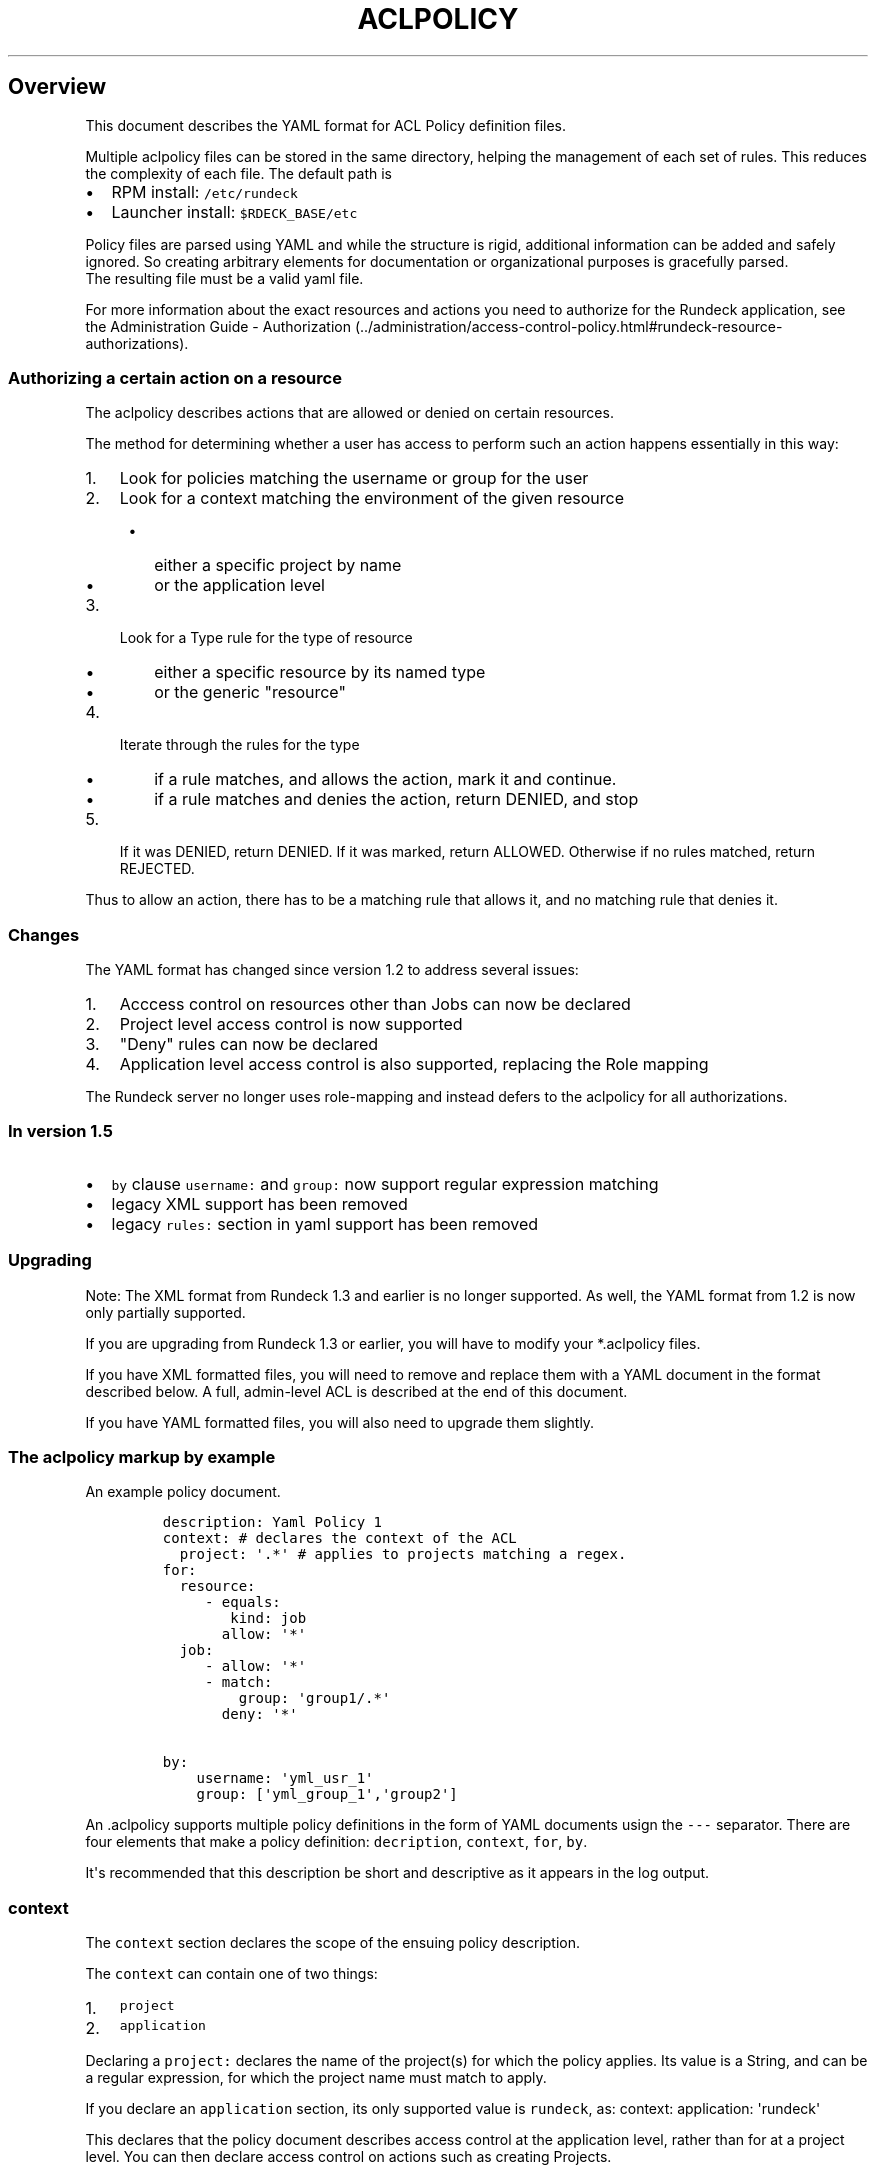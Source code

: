.TH "ACLPOLICY" "" "December 20, 2013" "" ""
.SH Overview
.PP
This document describes the YAML format for ACL Policy definition files.
.PP
Multiple aclpolicy files can be stored in the same directory, helping
the management of each set of rules.
This reduces the complexity of each file.
The default path is
.IP \[bu] 2
RPM install: \f[C]/etc/rundeck\f[]
.IP \[bu] 2
Launcher install: \f[C]$RDECK_BASE/etc\f[]
.PP
Policy files are parsed using YAML and while the structure is rigid,
additional information can be added and safely ignored.
So creating arbitrary elements for documentation or organizational
purposes is gracefully parsed.
.PD 0
.P
.PD
The resulting file must be a valid yaml file.
.PP
For more information about the exact resources and actions you need to
authorize for the Rundeck application, see the Administration Guide \-
Authorization (../administration/access-control-policy.html#rundeck-resource-authorizations).
.SS Authorizing a certain action on a resource
.PP
The aclpolicy describes actions that are allowed or denied on certain
resources.
.PP
The method for determining whether a user has access to perform such an
action happens essentially in this way:
.IP "1." 3
Look for policies matching the username or group for the user
.IP "2." 3
Look for a context matching the environment of the given resource
.RS 4
.IP \[bu] 2
either a specific project by name
.IP \[bu] 2
or the application level
.RE
.IP "3." 3
Look for a Type rule for the type of resource
.RS 4
.IP \[bu] 2
either a specific resource by its named type
.IP \[bu] 2
or the generic "resource"
.RE
.IP "4." 3
Iterate through the rules for the type
.RS 4
.IP \[bu] 2
if a rule matches, and allows the action, mark it and continue.
.IP \[bu] 2
if a rule matches and denies the action, return DENIED, and stop
.RE
.IP "5." 3
If it was DENIED, return DENIED.
If it was marked, return ALLOWED.
Otherwise if no rules matched, return REJECTED.
.PP
Thus to allow an action, there has to be a matching rule that allows it,
and no matching rule that denies it.
.SS Changes
.PP
The YAML format has changed since version 1.2 to address several issues:
.IP "1." 3
Acccess control on resources other than Jobs can now be declared
.IP "2." 3
Project level access control is now supported
.IP "3." 3
"Deny" rules can now be declared
.IP "4." 3
Application level access control is also supported, replacing the Role
mapping
.PP
The Rundeck server no longer uses role\-mapping and instead defers to
the aclpolicy for all authorizations.
.SS In version 1.5
.IP \[bu] 2
\f[C]by\f[] clause \f[C]username:\f[] and \f[C]group:\f[] now support
regular expression matching
.IP \[bu] 2
legacy XML support has been removed
.IP \[bu] 2
legacy \f[C]rules:\f[] section in yaml support has been removed
.SS Upgrading
.PP
Note: The XML format from Rundeck 1.3 and earlier is no longer
supported.
As well, the YAML format from 1.2 is now only partially supported.
.PP
If you are upgrading from Rundeck 1.3 or earlier, you will have to
modify your *.aclpolicy files.
.PP
If you have XML formatted files, you will need to remove and replace
them with a YAML document in the format described below.
A full, admin\-level ACL is described at the end of this document.
.PP
If you have YAML formatted files, you will also need to upgrade them
slightly.
.SS The aclpolicy markup by example
.PP
An example policy document.
.IP
.nf
\f[C]
description:\ Yaml\ Policy\ 1
context:\ #\ declares\ the\ context\ of\ the\ ACL
\ \ project:\ \[aq].*\[aq]\ #\ applies\ to\ projects\ matching\ a\ regex.
for:
\ \ resource:
\ \ \ \ \ \-\ equals:
\ \ \ \ \ \ \ \ kind:\ job
\ \ \ \ \ \ \ allow:\ \[aq]*\[aq]
\ \ job:
\ \ \ \ \ \-\ allow:\ \[aq]*\[aq]
\ \ \ \ \ \-\ match:
\ \ \ \ \ \ \ \ \ group:\ \[aq]group1/.*\[aq]
\ \ \ \ \ \ \ deny:\ \[aq]*\[aq]

by:
\ \ \ \ username:\ \[aq]yml_usr_1\[aq]
\ \ \ \ group:\ [\[aq]yml_group_1\[aq],\[aq]group2\[aq]]
\f[]
.fi
.PP
An .aclpolicy supports multiple policy definitions in the form of YAML
documents usign the \f[C]\-\-\-\f[] separator.
There are four elements that make a policy definition:
\f[C]decription\f[], \f[C]context\f[], \f[C]for\f[], \f[C]by\f[].
.PP
It\[aq]s recommended that this description be short and descriptive as
it appears in the log output.
.SS \f[C]context\f[]
.PP
The \f[C]context\f[] section declares the scope of the ensuing policy
description.
.PP
The \f[C]context\f[] can contain one of two things:
.IP "1." 3
\f[C]project\f[]
.IP "2." 3
\f[C]application\f[]
.PP
Declaring a \f[C]project:\f[] declares the name of the project(s) for
which the policy applies.
Its value is a String, and can be a regular expression, for which the
project name must match to apply.
.PP
If you declare an \f[C]application\f[] section, its only supported value
is \f[C]rundeck\f[], as: context: application: \[aq]rundeck\[aq]
.PP
This declares that the policy document describes access control at the
application level, rather than for at a project level.
You can then declare access control on actions such as creating
Projects.
.PP
Note that to provide a full "admin" level access control for a user or
group, then two policies must be defined, for application level as well
as for project level.
.PP
\f[B]NOTE\f[] if you are upgrading a yaml 1.2 format document, you will
need to add a \f[C]context\f[] section.
.SS \f[C]for\f[]
.PP
The \f[C]for\f[] section declares a set of resource types, each
containing a sequence of matching rules which allow or deny certain
actions.
.PP
Resource types declare the type of a specific resource for the match,
and the generic "resource" is used to declare rules for all resources of
a certain type.
.PP
Inside \f[C]for\f[] is an entry for any of these resource types:
.IP \[bu] 2
\f[C]job\f[] \- a Rundeck Job
.IP \[bu] 2
\f[C]node\f[] \- a Node resource
.IP \[bu] 2
\f[C]adhoc\f[] \- an Ad\-hoc execution
.IP \[bu] 2
\f[C]project\f[] \- a Project
.IP \[bu] 2
\f[C]resource\f[] \- indicates rules for all resources of a certain kind
.PP
Within each type section is a sequence of rules.
Recall that in YAML, a sequence is defined using multiple \f[C]\-\f[]
indicators, or within \f[C][\f[] and \f[C]]\f[] and separated by commas.
.PP
Yaml sequences:
.IP
.nf
\f[C]
\ \ \ \ \-\ a
\ \ \ \ \-\ b
\f[]
.fi
.PP
also:
.IP
.nf
\f[C]
\ \ \ \ [\ a,\ b\ ]
\f[]
.fi
.SS Type rules
.PP
Type rules are in the form:
.IP
.nf
\f[C]
matching*:
\ property:\ value
allow:\ actions
deny:\ actions
\f[]
.fi
.PP
Each rule has one or more of these Action entries:
.IP \[bu] 2
\f[C]allow\f[] \- (List or String) \- the actions allowed
.IP \[bu] 2
\f[C]deny\f[] \- (List or String) \- the actions denied
.PP
It also has one or more of these "Matching" entries:
.IP \[bu] 2
\f[C]match\f[] \- (List or String) \- regular expression matches
.IP \[bu] 2
\f[C]equals\f[] \- (String) \- equality matches
.IP \[bu] 2
\f[C]contains\f[] \- (List or String) \- superset membership matches
.IP \[bu] 2
\f[C]subset\f[] \- (List or String) \- subset membership matches
.PP
Each Matching entry is composed of \f[C]property:\ value\f[], which
declare what property of the resource to test, and what value or values
to apply the matching rule to.
.PP
For example, to declare a rule for a resource with a "name" property of
"bob" exactly, use \f[C]equals\f[]:
.IP
.nf
\f[C]
\ \ \ \ equals:
\ \ \ \ \ \ name:\ bob
\ \ \ \ allow:\ [action1,\ action2]
\ \ \ \ deny:\ action3
\f[]
.fi
.PP
For regular expression matching, use \f[C]match\f[]:
.IP
.nf
\f[C]
\ \ \ \ match:
\ \ \ \ \ \ name:\ \[aq]bob|sam\[aq]
\f[]
.fi
.PP
For set membership matches, such as matching a Node that must have three
different tags, you can use \f[C]contains\f[]
.IP
.nf
\f[C]
\ \ \ \ contains:
\ \ \ \ \ \ tags:\ [a,b,c]
\f[]
.fi
.PP
The \f[C]match\f[] and \f[C]contains\f[] allow a list of property
values, and all of them must match the resource\[aq]s property for the
rule to match.
This allows the basic boolean AND logic.
For OR logic, you can simply declare another rule in the sequence since
all rules are checked (except in the case of an explicit deny).
.PP
The \f[C]subset\f[] match allows a list of property values, and will
fail if the resource has any values \f[I]not\f[] included in the subset.
.SS \f[C]by\f[]
.PP
Within \f[C]by\f[] are \f[C]username\f[] and \f[C]group\f[] entries that
declare who the policy applies to.
.PP
Each entry can contain a single string, or a sequence of strings to
define multiple entries.
.PP
Regular expressions are supported in the username or group.
.PP
A single match will result in further evaluation of the policy.
.PP
Examples:
.IP
.nf
\f[C]
\ \ \ \ by:
\ \ \ \ \ \ username:\ \[aq]bob\[aq]

\ \ \ \ by:\ #using\ a\ regular\ expression
\ \ \ \ \ \ username:\ \[aq]dev\\d+\[aq]

\ \ \ \ by:
\ \ \ \ \ \ group:\ [test,qa,prod]

\ \ \ \ by:\ #using\ a\ regular\ expression
\ \ \ \ \ \ group:\ \[aq]dev_team_(alpha|beta|gamma)\[aq]

\ \ \ \ by:
\ \ \ \ \ \ username:
\ \ \ \ \ \ \ \ \-\ simon
\ \ \ \ \ \ \ \ \-\ frank
\f[]
.fi
.SS \f[C]actions\f[] element
.PP
The actions element can be either a single value, or a list of values.
A single value takes the form:
.IP
.nf
\f[C]
actions:\ \[aq]an_action\[aq]
\f[]
.fi
.PP
And a list takes the form:
.IP
.nf
\f[C]
actions:\ [\[aq]an_action1\[aq],\[aq]an_action2\[aq]]
\f[]
.fi
.PP
Note that the single tick marks are optional according to the yaml
specification.
.PP
Possible values are limitless so it requires an understanding of the job
definition you\[aq]re trying to run.
The best way to understand what the actions are is to look at the
rundeck\-audit.log.
This will show all the options as they\[aq]re being evaluated.
.SS Example Admin policy
.PP
This document grants full permissions to an \[aq]admin\[aq] role:
.IP
.nf
\f[C]
description:\ Admin\ project\ level\ access\ control.\ Applies\ to\ resources\ within\ a\ specific\ project.
context:
\ \ project:\ \[aq].*\[aq]\ #\ all\ projects
for:
\ \ resource:
\ \ \ \ \-\ equals:
\ \ \ \ \ \ \ \ kind:\ job
\ \ \ \ \ \ allow:\ [create]\ #\ allow\ create\ jobs
\ \ \ \ \-\ equals:
\ \ \ \ \ \ \ \ kind:\ node
\ \ \ \ \ \ allow:\ [read,create,update,refresh]\ #\ allow\ refresh\ node\ sources
\ \ \ \ \-\ equals:
\ \ \ \ \ \ \ \ kind:\ event
\ \ \ \ \ \ allow:\ [read,create]\ #\ allow\ read/create\ events
\ \ adhoc:
\ \ \ \ \-\ allow:\ [read,run,runAs,kill,killAs]\ #\ allow\ running/killing\ adhoc\ jobs
\ \ job:
\ \ \ \ \-\ allow:\ [create,read,update,delete,run,runAs,kill,killAs]\ #\ allow\ create/read/write/delete/run/kill\ of\ all\ jobs
\ \ node:
\ \ \ \ \-\ allow:\ [read,run]\ #\ allow\ read/run\ for\ nodes
by:
\ \ group:\ admin

\-\-\-

description:\ Admin\ Application\ level\ access\ control,\ applies\ to\ creating/deleting\ projects,\ admin\ of\ user\ profiles,\ viewing\ projects\ and\ reading\ system\ information.
context:
\ \ application:\ \[aq]rundeck\[aq]
for:
\ \ resource:
\ \ \ \ \-\ equals:
\ \ \ \ \ \ \ \ kind:\ project
\ \ \ \ \ \ allow:\ [create]\ #\ allow\ create\ of\ projects
\ \ \ \ \-\ equals:
\ \ \ \ \ \ \ \ kind:\ system
\ \ \ \ \ \ allow:\ [read,enable_executions,disable_executions,admin]\ #\ allow\ read\ of\ system\ info,\ enable/disable\ all\ executions
\ \ \ \ \-\ equals:
\ \ \ \ \ \ \ \ kind:\ system_acl
\ \ \ \ \ \ allow:\ [read,create,update,delete,admin]\ #\ allow\ modifying\ system\ ACL\ files
\ \ \ \ \-\ equals:
\ \ \ \ \ \ \ \ kind:\ user
\ \ \ \ \ \ allow:\ [admin]\ #\ allow\ modify\ user\ profiles
\ \ project:
\ \ \ \ \-\ match:
\ \ \ \ \ \ \ \ name:\ \[aq].*\[aq]
\ \ \ \ \ \ allow:\ [read,import,export,configure,delete,admin]\ #\ allow\ full\ access\ of\ all\ projects\ or\ use\ \[aq]admin\[aq]
\ \ project_acl:
\ \ \ \ \-\ match:
\ \ \ \ \ \ \ \ name:\ \[aq].*\[aq]
\ \ \ \ \ \ allow:\ [read,create,update,delete,admin]\ #\ allow\ modifying\ project\-specific\ ACL\ files
\ \ storage:
\ \ \ \ \-\ allow:\ [read,create,update,delete]\ #\ allow\ access\ for\ /ssh\-key/*\ storage\ content

by:
\ \ group:\ admin
\f[]
.fi
.SH AUTHORS
Noah Campbell; Greg Schueler.

